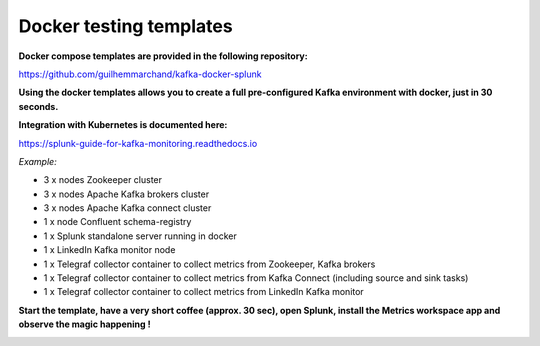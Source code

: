 Docker testing templates
########################

**Docker compose templates are provided in the following repository:**

https://github.com/guilhemmarchand/kafka-docker-splunk

**Using the docker templates allows you to create a full pre-configured Kafka environment with docker, just in 30 seconds.**

**Integration with Kubernetes is documented here:**

https://splunk-guide-for-kafka-monitoring.readthedocs.io

*Example:*

- 3 x nodes Zookeeper cluster
- 3 x nodes Apache Kafka brokers cluster
- 3 x nodes Apache Kafka connect cluster
- 1 x node Confluent schema-registry
- 1 x Splunk standalone server running in docker
- 1 x LinkedIn Kafka monitor node
- 1 x Telegraf collector container to collect metrics from Zookeeper, Kafka brokers
- 1 x Telegraf collector container to collect metrics from Kafka Connect (including source and sink tasks)
- 1 x Telegraf collector container to collect metrics from LinkedIn Kafka monitor

.. image:: img/draw.io/docker_template.png
   :alt: docker_template
   :align: center

**Start the template, have a very short coffee (approx. 30 sec), open Splunk, install the Metrics workspace app and observe the magic happening !**

.. image:: img/docker-templates.png
   :alt: docker-templates.png
   :align: center
